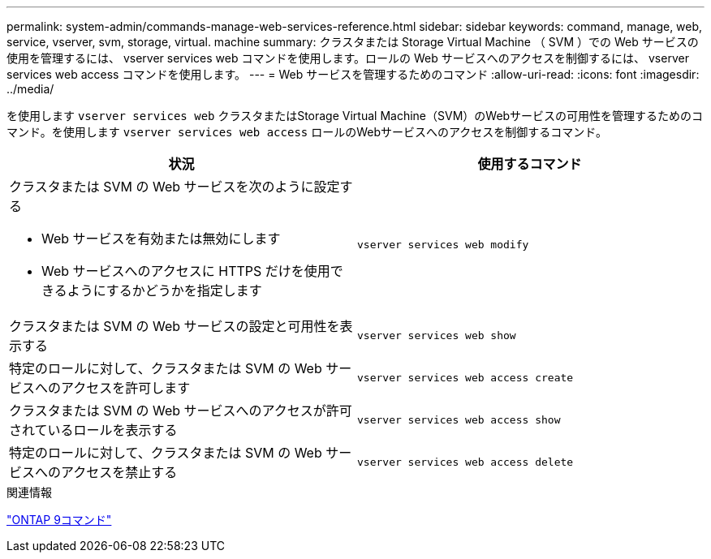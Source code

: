 ---
permalink: system-admin/commands-manage-web-services-reference.html 
sidebar: sidebar 
keywords: command, manage, web, service, vserver, svm, storage, virtual. machine 
summary: クラスタまたは Storage Virtual Machine （ SVM ）での Web サービスの使用を管理するには、 vserver services web コマンドを使用します。ロールの Web サービスへのアクセスを制御するには、 vserver services web access コマンドを使用します。 
---
= Web サービスを管理するためのコマンド
:allow-uri-read: 
:icons: font
:imagesdir: ../media/


[role="lead"]
を使用します `vserver services web` クラスタまたはStorage Virtual Machine（SVM）のWebサービスの可用性を管理するためのコマンド。を使用します `vserver services web access` ロールのWebサービスへのアクセスを制御するコマンド。

|===
| 状況 | 使用するコマンド 


 a| 
クラスタまたは SVM の Web サービスを次のように設定する

* Web サービスを有効または無効にします
* Web サービスへのアクセスに HTTPS だけを使用できるようにするかどうかを指定します

 a| 
`vserver services web modify`



 a| 
クラスタまたは SVM の Web サービスの設定と可用性を表示する
 a| 
`vserver services web show`



 a| 
特定のロールに対して、クラスタまたは SVM の Web サービスへのアクセスを許可します
 a| 
`vserver services web access create`



 a| 
クラスタまたは SVM の Web サービスへのアクセスが許可されているロールを表示する
 a| 
`vserver services web access show`



 a| 
特定のロールに対して、クラスタまたは SVM の Web サービスへのアクセスを禁止する
 a| 
`vserver services web access delete`

|===
.関連情報
http://docs.netapp.com/ontap-9/topic/com.netapp.doc.dot-cm-cmpr/GUID-5CB10C70-AC11-41C0-8C16-B4D0DF916E9B.html["ONTAP 9コマンド"^]
